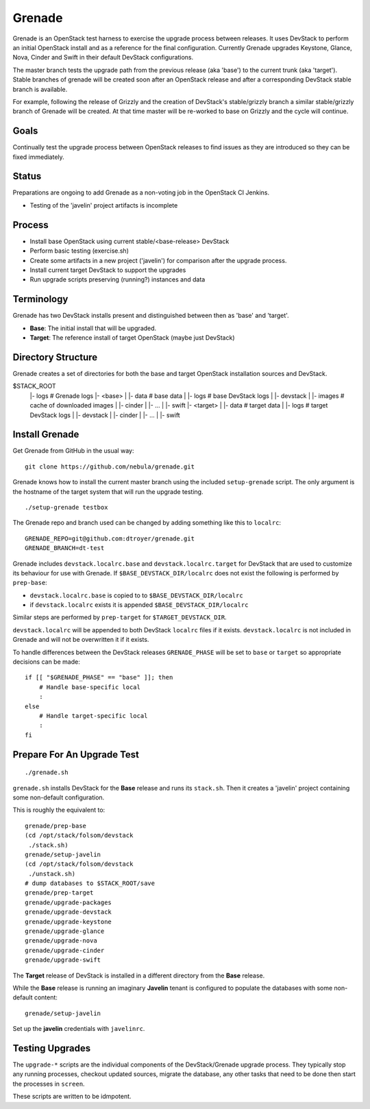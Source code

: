 Grenade
=======

Grenade is an OpenStack test harness to exercise the upgrade process
between releases.  It uses DevStack to perform an initial OpenStack
install and as a reference for the final configuration.  Currently
Grenade upgrades Keystone, Glance, Nova, Cinder and Swift in
their default DevStack configurations.

The master branch tests the upgrade path from the previous release 
(aka 'base') to the current trunk (aka 'target').  Stable branches 
of grenade will be created soon after an OpenStack release and after
a corresponding DevStack stable branch is available.

For example, following the release of Grizzly and the creation of
DevStack's stable/grizzly branch a similar stable/grizzly branch
of Grenade will be created.  At that time master will be re-worked
to base on Grizzly and the cycle will continue.


Goals
-----

Continually test the upgrade process between OpenStack releases to
find issues as they are introduced so they can be fixed immediately.


Status
------

Preparations are ongoing to add Grenade as a non-voting job in the
OpenStack CI Jenkins.

* Testing of the 'javelin' project artifacts is incomplete

Process
-------

* Install base OpenStack using current stable/<base-release> DevStack
* Perform basic testing (exercise.sh)
* Create some artifacts in a new project ('javelin') for comparison
  after the upgrade process.
* Install current target DevStack to support the upgrades
* Run upgrade scripts preserving (running?) instances and data


Terminology
-----------

Grenade has two DevStack installs present and distinguished between then
as 'base' and 'target'.

* **Base**: The initial install that will be upgraded.
* **Target**: The reference install of target OpenStack (maybe just DevStack)


Directory Structure
-------------------

Grenade creates a set of directories for both the base and target
OpenStack installation sources and DevStack.

$STACK_ROOT
 |- logs                # Grenade logs
 |- <base>
 |   |- data            # base data
 |   |- logs            # base DevStack logs
 |   |- devstack
 |   |- images          # cache of downloaded images
 |   |- cinder
 |   |- ...
 |   |- swift
 |- <target>
 |   |- data            # target data
 |   |- logs            # target DevStack logs
 |   |- devstack
 |   |- cinder
 |   |- ...
 |   |- swift


Install Grenade
---------------

Get Grenade from GitHub in the usual way::

    git clone https://github.com/nebula/grenade.git

Grenade knows how to install the current master branch using the included
``setup-grenade`` script.  The only argument is the hostname of the target
system that will run the upgrade testing.

::

    ./setup-grenade testbox

The Grenade repo and branch used can be changed by adding something like
this to ``localrc``::

    GRENADE_REPO=git@github.com:dtroyer/grenade.git
    GRENADE_BRANCH=dt-test

Grenade includes ``devstack.localrc.base`` and ``devstack.localrc.target``
for DevStack that are used to customize its behaviour for use with Grenade.
If ``$BASE_DEVSTACK_DIR/localrc`` does not exist the following is
performed by ``prep-base``:

* ``devstack.localrc.base`` is copied to to ``$BASE_DEVSTACK_DIR/localrc``
* if ``devstack.localrc`` exists it is appended ``$BASE_DEVSTACK_DIR/localrc``

Similar steps are performed by ``prep-target`` for ``$TARGET_DEVSTACK_DIR``.

``devstack.localrc`` will be appended to both DevStack ``localrc`` files if it
exists.  ``devstack.localrc`` is not included in Grenade and will not be
overwritten it if it exists.

To handle differences between the DevStack releases ``GRENADE_PHASE`` will
be set to ``base`` or ``target`` so appropriate decisions can be made::

    if [[ "$GRENADE_PHASE" == "base" ]]; then
        # Handle base-specific local
        :
    else
        # Handle target-specific local
        :
    fi


Prepare For An Upgrade Test
---------------------------

::

    ./grenade.sh

``grenade.sh`` installs DevStack for the **Base** release and
runs its ``stack.sh``.  Then it creates a 'javelin' project containing
some non-default configuration.

This is roughly the equivalent to::

    grenade/prep-base
    (cd /opt/stack/folsom/devstack
     ./stack.sh)
    grenade/setup-javelin
    (cd /opt/stack/folsom/devstack
     ./unstack.sh)
    # dump databases to $STACK_ROOT/save
    grenade/prep-target
    grenade/upgrade-packages
    grenade/upgrade-devstack
    grenade/upgrade-keystone
    grenade/upgrade-glance
    grenade/upgrade-nova
    grenade/upgrade-cinder
    grenade/upgrade-swift

The **Target** release of DevStack is installed in a different
directory from the **Base** release.

While the **Base** release is running an imaginary **Javelin** tenant
is configured to populate the databases with some non-default content::

    grenade/setup-javelin

Set up the **javelin** credentials with ``javelinrc``.


Testing Upgrades
----------------

The ``upgrade-*`` scripts are the individual components of the
DevStack/Grenade upgrade process.  They typically stop any running
processes, checkout updated sources, migrate the database, any other
tasks that need to be done then start the processes in ``screen``.

These scripts are written to be idmpotent.

